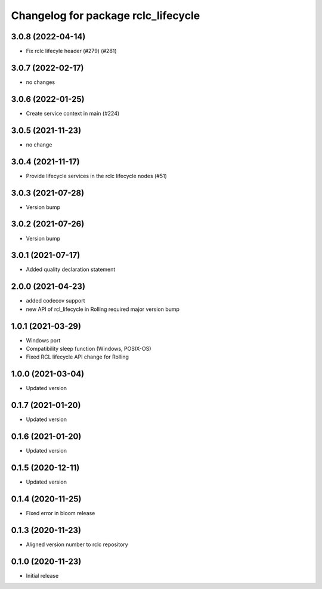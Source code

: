 ^^^^^^^^^^^^^^^^^^^^^^^^^^^^^^^^^^^^
Changelog for package rclc_lifecycle
^^^^^^^^^^^^^^^^^^^^^^^^^^^^^^^^^^^^

3.0.8 (2022-04-14)
------------------
* Fix rclc lifecyle header (#279) (#281)

3.0.7 (2022-02-17)
------------------
* no changes

3.0.6 (2022-01-25)
------------------
* Create service context in main (#224)

3.0.5 (2021-11-23)
------------------
* no change

3.0.4 (2021-11-17)
------------------
* Provide lifecycle services in the rclc lifecycle nodes (#51) 

3.0.3 (2021-07-28)
------------------
* Version bump

3.0.2 (2021-07-26)
------------------
* Version bump

3.0.1 (2021-07-17)
------------------
* Added quality declaration statement

2.0.0 (2021-04-23)
------------------
* added codecov support
* new API of rcl_lifecycle in Rolling required major version bump

1.0.1 (2021-03-29)
------------------
* Windows port
* Compatibility sleep function (Windows, POSIX-OS)
* Fixed RCL lifecycle API change for Rolling

1.0.0 (2021-03-04)
------------------
* Updated version

0.1.7 (2021-01-20)
------------------
* Updated version

0.1.6 (2021-01-20)
------------------
* Updated version

0.1.5 (2020-12-11)
------------------
* Updated version

0.1.4 (2020-11-25)
------------------
* Fixed error in bloom release

0.1.3 (2020-11-23)
------------------
* Aligned version number to rclc repository

0.1.0 (2020-11-23)
------------------
* Initial release